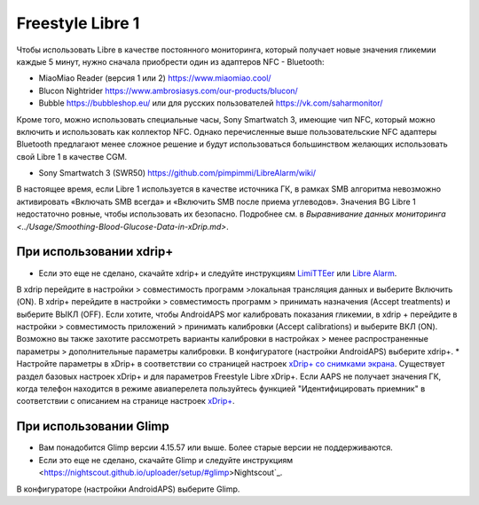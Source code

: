 Freestyle Libre 1
**************************************************

Чтобы использовать Libre в качестве постоянного мониторинга, который получает новые значения гликемии каждые 5 минут, нужно сначала приобрести один из адаптеров NFC - Bluetooth:

* MiaoMiao Reader (версия 1 или 2) `https://www.miaomiao.cool/ <https://www.miaomiao.cool/>`_
* Blucon Nightrider `https://www.ambrosiasys.com/our-products/blucon/ <https://www.ambrosiasys.com/our-products/blucon/>`_
* Bubble `https://bubbleshop.eu/ <https://bubbleshop.eu/>`_  или для русских пользователей  `https://vk.com/saharmonitor/ <https://vk.com/saharmonitor/>`_  

Кроме того, можно использовать специальные часы, Sony Smartwatch 3, имеющие чип NFC, который можно включить и использовать как коллектор NFC. Однако перечисленные выше пользовательские NFC адаптеры Bluetooth предлагают менее сложное решение и будут использоваться большинством желающих использовать свой Libre 1 в качестве CGM.

* Sony Smartwatch 3 (SWR50) `https://github.com/pimpimmi/LibreAlarm/wiki/ <https://github.com/pimpimmi/LibreAlarm/wiki/>`_

В настоящее время, если Libre 1 используется в качестве источника ГК, в рамках SMB алгоритма невозможно активировать «Включать SMB всегда» и «Включить SMB после приема углеводов». Значения BG Libre 1 недостаточно ровные, чтобы использовать их безопасно. Подробнее см. в `Выравнивание данных мониторинга <../Usage/Smoothing-Blood-Glucose-Data-in-xDrip.md>`.

При использовании xdrip+
==================================================
* Если это еще не сделано, скачайте xdrip+ и следуйте инструкциям `LimiTTEer <https://github.com/JoernL/LimiTTer>`_ или  `Libre Alarm <https://github.com/pimpimmi/LibreAlarm/wiki>`_.
В xdrip перейдите в настройки > совместимость программ >локальная трансляция данных и выберите Включить (ON).
В xdrip+ перейдите в настройки > совместимость программ > принимать назначения (Accept treatments) и выберите ВЫКЛ (OFF).
Если хотите, чтобы AndroidAPS мог калибровать показания гликемии, в xdrip + перейдите в настройки > совместимость приложений > принимать калибровки (Accept calibrations) и выберите ВКЛ (ON).  Возможно вы также захотите рассмотреть варианты калибровки в настройках > менее распространенные параметры > дополнительные параметры калибровки.
В конфигуратоге (настройки AndroidAPS) выберите xdrip+.
* Настройте параметры в xDrip+ в соответствии со страницей настроек `xDrip+ со снимками экрана <../Configuration/xdrip.html>`__. Существует раздел базовых настроек xDrip+ и для параметров Freestyle Libre xDrip+.
Если AAPS не получает значения ГК, когда телефон находится в режиме авиаперелета пользуйтесь функцией "Идентифицировать приемник" в соответствии с описанием на странице настроек `xDrip+ <../Configuration/xdrip.html>`_.

При использовании Glimp
==================================================
* Вам понадобится Glimp версии 4.15.57 или выше. Более старые версии не поддерживаются.
* Если это еще не сделано, скачайте Glimp и следуйте инструкциям <https://nightscout.github.io/uploader/setup/#glimp>Nightscout`_.
В конфигураторе (настройки AndroidAPS) выберите Glimp.
